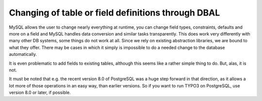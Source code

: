 ﻿.. include:: /Includes.rst.txt



.. _changing-of-table-or-field-definitions-through-dbal:

Changing of table or field definitions through DBAL
^^^^^^^^^^^^^^^^^^^^^^^^^^^^^^^^^^^^^^^^^^^^^^^^^^^

MySQL allows the user to change nearly everything at runtime, you can
change field types, constraints, defaults and more on a field and
MySQL handles data conversion and similar tasks transparently. This
does work very differently with many other DB systems, some things do
not work at all. Since we rely on existing abstraction libraries, we
are bound to what they offer. There may be cases in which it simply is
impossible to do a needed change to the database automatically.

It is even problematic to add fields to existing tables, although this
seems like a rather simple thing to do. But, alas, it is not.

It must be noted that e.g. the recent version 8.0 of PostgreSQL was a
huge step forward in that direction, as it allows a lot more of those
operations in an easy way, than earlier versions. So if you want to
run TYPO3 on PostgreSQL, use version 8.0 or later, if possible.
